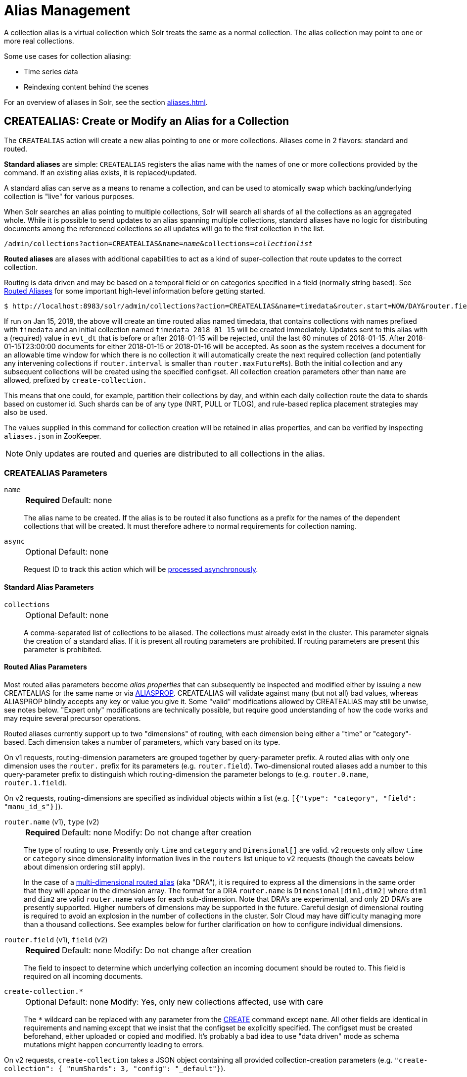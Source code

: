 = Alias Management
:tabs-sync-option:
:toclevels: 1
// Licensed to the Apache Software Foundation (ASF) under one
// or more contributor license agreements.  See the NOTICE file
// distributed with this work for additional information
// regarding copyright ownership.  The ASF licenses this file
// to you under the Apache License, Version 2.0 (the
// "License"); you may not use this file except in compliance
// with the License.  You may obtain a copy of the License at
//
//   http://www.apache.org/licenses/LICENSE-2.0
//
// Unless required by applicable law or agreed to in writing,
// software distributed under the License is distributed on an
// "AS IS" BASIS, WITHOUT WARRANTIES OR CONDITIONS OF ANY
// KIND, either express or implied.  See the License for the
// specific language governing permissions and limitations
// under the License.

A collection alias is a virtual collection which Solr treats the same as a normal collection.
The alias collection may point to one or more real collections.

Some use cases for collection aliasing:

* Time series data
* Reindexing content behind the scenes

For an overview of aliases in Solr, see the section xref:aliases.adoc[].

[[createalias]]
== CREATEALIAS: Create or Modify an Alias for a Collection

The `CREATEALIAS` action will create a new alias pointing to one or more collections.
Aliases come in 2 flavors: standard and routed.

*Standard aliases* are simple: `CREATEALIAS` registers the alias name with the names of one or more collections provided by the command.
If an existing alias exists, it is replaced/updated.

A standard alias can serve as a means to rename a collection, and can be used to atomically swap which backing/underlying collection is "live" for various purposes.

When Solr searches an alias pointing to multiple collections, Solr will search all shards of all the collections as an aggregated whole.
While it is possible to send updates to an alias spanning multiple collections, standard aliases have no logic for distributing documents among the referenced collections so all updates will go to the first collection in the list.

`/admin/collections?action=CREATEALIAS&name=_name_&collections=_collectionlist_`

*Routed aliases* are aliases with additional capabilities to act as a kind of super-collection that route updates to the correct collection.

Routing is data driven and may be based on a temporal field or on categories specified in a field (normally string based).
See xref:aliases.adoc#routed-aliases[Routed Aliases] for some important high-level information before getting started.

[source,text]
----
$ http://localhost:8983/solr/admin/collections?action=CREATEALIAS&name=timedata&router.start=NOW/DAY&router.field=evt_dt&router.name=time&router.interval=%2B1DAY&router.maxFutureMs=3600000&create-collection.collection.configName=myConfig&create-collection.numShards=2
----

If run on Jan 15, 2018, the above will create an time routed alias named timedata, that contains collections with names prefixed with `timedata` and an initial collection named `timedata_2018_01_15` will be created immediately.
Updates sent to this alias with a (required) value in `evt_dt` that is before or after 2018-01-15 will be rejected, until the last 60 minutes of 2018-01-15.
After 2018-01-15T23:00:00 documents for either 2018-01-15 or 2018-01-16 will be accepted.
As soon as the system receives a document for an allowable time window for which there is no collection it will automatically create the next required collection (and potentially any intervening collections if `router.interval` is
smaller than `router.maxFutureMs`).
Both the initial collection and any subsequent collections will be created using
the specified configset.
All collection creation parameters other than `name` are allowed, prefixed
by `create-collection.`

This means that one could, for example, partition their collections by day, and within each daily collection route the data to shards based on customer id.
Such shards can be of any type (NRT, PULL or TLOG), and rule-based replica
placement strategies may also be used.

The values supplied in this command for collection creation will be retained
in alias properties, and can be verified by inspecting `aliases.json` in ZooKeeper.

NOTE: Only updates are routed and queries are distributed to all collections in the alias.

=== CREATEALIAS Parameters

`name`::
+
[%autowidth,frame=none]
|===
s|Required |Default: none
|===
+
The alias name to be created.
If the alias is to be routed it also functions as a prefix for the names of the dependent collections that will be created.
It must therefore adhere to normal requirements for collection naming.

`async`::
+
[%autowidth,frame=none]
|===
|Optional |Default: none
|===
+
Request ID to track this action which will be xref:configuration-guide:collections-api.adoc#asynchronous-calls[processed asynchronously].

==== Standard Alias Parameters

`collections`::
+
[%autowidth,frame=none]
|===
|Optional |Default: none
|===
+
A comma-separated list of collections to be aliased.
The collections must already exist in the cluster.
This parameter signals the creation of a standard alias.
If it is present all routing parameters are prohibited.
If routing parameters are present this parameter is prohibited.

==== Routed Alias Parameters

Most routed alias parameters become _alias properties_ that can subsequently be inspected and modified either by issuing a new CREATEALIAS for the same name or via <<aliasprop,ALIASPROP>>.
CREATEALIAS will validate against many (but not all) bad values, whereas ALIASPROP blindly accepts any key or value you give it.
Some "valid" modifications allowed by CREATEALIAS may still be unwise, see notes below. "Expert only" modifications are technically possible, but require good understanding of how the code works and may require several precursor operations.

Routed aliases currently support up to two "dimensions" of routing, with each dimension being either a "time" or "category"-based.
Each dimension takes a number of parameters, which vary based on its type.

On v1 requests, routing-dimension parameters are grouped together by query-parameter prefix.
A routed alias with only one dimension uses the `router.` prefix for its parameters (e.g. `router.field`).
Two-dimensional routed aliases add a number to this query-parameter prefix to distinguish which routing-dimension the parameter belongs to (e.g. `router.0.name`, `router.1.field`).

On v2 requests, routing-dimensions are specified as individual objects within a list (e.g. `[{"type": "category", "field": "manu_id_s"}]`).

`router.name` (v1), `type` (v2)::
+
[%autowidth,frame=none]
|===
s|Required |Default: none |Modify: Do not change after creation
|===
+
The type of routing to use.
Presently only `time` and `category` and `Dimensional[]` are valid.
v2 requests only allow `time` or `category` since dimensionality information lives in the `routers` list unique to v2 requests (though the caveats below about dimension ordering still apply).
+
In the case of a xref:aliases.adoc#dimensional-routed-aliases[multi-dimensional routed alias] (aka "DRA"), it is required to express all the dimensions in the same order that they will appear in the dimension
array.
The format for a DRA `router.name` is `Dimensional[dim1,dim2]` where `dim1` and `dim2` are valid `router.name` values for each sub-dimension.
Note that DRA's are experimental, and only 2D DRA's are presently supported.
Higher numbers of dimensions may be supported in the future.
Careful design of dimensional routing is required to avoid an explosion in the number of collections in the cluster.
Solr Cloud may have difficulty managing more than a thousand collections.
See examples below for further clarification on how to configure individual dimensions.

`router.field` (v1), `field` (v2)::
+
[%autowidth,frame=none]
|===
s|Required |Default: none |Modify: Do not change after creation
|===
+
The field to inspect to determine which underlying collection an incoming document should be routed to.
This field is required on all incoming documents.

`create-collection.*`::
+
[%autowidth,frame=none]
|===
|Optional |Default: none | Modify: Yes, only new collections affected, use with care
|===
+
The `*` wildcard can be replaced with any parameter from the xref:collection-management.adoc#create[CREATE] command except `name`.
All other fields are identical in requirements and naming except that we insist that the configset be explicitly specified.
The configset must be created beforehand, either uploaded or copied and modified.
It's probably a bad idea to use "data driven" mode as schema mutations might happen concurrently leading to errors.

On v2 requests, `create-collection` takes a JSON object containing all provided collection-creation parameters (e.g. `"create-collection": { "numShards": 3, "config": "_default"}`).

==== Time Routed Alias Parameters

`router.start` (v2), `start` (v2)::
+
[%autowidth,frame=none]
|===
s|Required |Default: none | Modify: Expert only
|===
+
The start date/time of data for this time routed alias in Solr's standard date/time format (i.e., ISO-8601 or "NOW" optionally with xref:indexing-guide:date-formatting-math.adoc#date-math[date math]).
+
The first collection created for the alias will be internally named after this value.
If a document is submitted with an earlier value for `router.field` then the earliest collection the alias points to then it will yield an error since it can't be routed.
This date/time MUST NOT have a milliseconds component other than 0.
Particularly, this means `NOW` will fail 999 times out of 1000, though `NOW/SECOND`, `NOW/MINUTE`, etc., will work just fine.

`TZ` (v1), `tz` (v2)::
+
[%autowidth,frame=none]
|===
|Optional |Default: `UTC` | Modify: Expert only
|===
+
The timezone to be used when evaluating any date math in `router.start` or `router.interval`.
This is equivalent to the same parameter supplied to search queries, but understand in this case it's persisted with most of the other parameters
as an alias property.
+
If GMT-4 is supplied for this value then a document dated 2018-01-14T21:00:00:01.2345Z would be stored in the myAlias_2018-01-15_01 collection (assuming an interval of +1HOUR).


`router.interval` (v1), `interval` (v2)::
+
[%autowidth,frame=none]
|===
s|Required |Default: none | Modify: Yes
|===
+
A date math expression that will be appended to a timestamp to determine the next collection in the series.
Any date math expression that can be evaluated if appended to a timestamp of the form 2018-01-15T16:17:18 will work here.

`router.maxFutureMs` (v1), `maxFutureMs` (v2)::
+
[%autowidth,frame=none]
|===
|Optional |Default: `600000` milliseconds | Modify: Yes
|===
+
The maximum milliseconds into the future that a document is allowed to have in `router.field` for it to be accepted without error.
If there was no limit, then an erroneous value could trigger many collections to be created.

`router.preemptiveCreateMath` (v1), `preemptiveCreateMath` (v2)::
+
[%autowidth,frame=none]
|===
|Optional |Default: none | Modify: Yes
|===
+
A date math expression that results in early creation of new collections.
+
If a document arrives with a timestamp that is after the end time of the most recent collection minus this interval, then the next (and only the next) collection will be created asynchronously.
+
Without this setting, collections are created synchronously when required by the document time stamp and thus block the flow of documents until the collection is created (possibly several seconds).
Preemptive creation reduces these hiccups.
If set to enough time (perhaps an hour or more) then if there are problems creating a collection, this window of time might be enough to take
corrective action.
However, after a successful preemptive creation the collection is consuming resources without being used, and new documents will tend to be routed through it only to be routed elsewhere.
+
Also, note that `router.autoDeleteAge` is currently evaluated relative to the date of a newly created collection, so you may want to increase the delete age by the preemptive window amount so that the oldest collection isn't deleted too
soon.
+
It must be possible to subtract the interval specified from a date, so if prepending a minus sign creates invalid date math, this will cause an error.
Also note that a document that is itself destined for a collection that does not exist will still trigger synchronous creation up to that destination collection but will not trigger additional async preemptive creation.
Only one type of collection creation can happen per document.
Example: `90MINUTES`.
+
This property is empty by default indicating just-in-time, synchronous creation of new collections.

`router.autoDeleteAge` (v1), `autoDeleteAge` (v2)::
+
[%autowidth,frame=none]
|===
|Optional |Default: none | Modify: Yes, Possible data loss, use with care!
|===
+
A date math expression that results in the oldest collections getting deleted automatically.
+
The date math is relative to the timestamp of a newly created collection (typically close to the current time), and thus this must produce an earlier time via rounding and/or subtracting.
Collections to be deleted must have a time range that is entirely before the computed age.
Collections are considered for deletion immediately prior to new collections getting created.
Example: `/DAY-90DAYS`.
+
The default is not to delete.

==== Category Routed Alias Parameters

`router.maxCardinality` (v1), `maxCardinality` (v2)::
+
[%autowidth,frame=none]
|===
|Optional |Default: none | Modify: Yes
|===
+
The maximum number of categories allowed for this alias.
This setting safeguards against the inadvertent creation of an infinite number of collections in the event of bad data.

`router.mustMatch` (v1), `mustMatch` (v2)::
+
[%autowidth,frame=none]
|===
|Optional |Default: none | Modify: Yes
|===
+
A regular expression that the value of the field specified by `router.field` must match before a corresponding collection will be created.
Changing this setting after data has been added will not alter the data already indexed.
+
Any valid Java regular expression pattern may be specified.
This expression is pre-compiled at the start of each request so batching of updates is strongly recommended.
Overly complex patterns will produce CPU or garbage collection overhead during indexing as determined by the JVM's implementation of regular expressions.

==== Dimensional Routed Alias Parameters

`router.#.` (v1)::
+
[%autowidth,frame=none]
|===
|Optional |Default: none | Modify: As per above
|===
+
A prefix used on v1 request parameters to associate the parameter with a particular dimensional, in multi-dimensional aliases.
+
For example in a `Dimensional[time,category]` alias, `router.0.start` would be used to set the start time for the time dimension.


=== CREATEALIAS Response

The output will simply be a responseHeader with details of the time it took to process the request.
To confirm the creation of the alias, you can look in the Solr Admin UI, under the Cloud section and find the `aliases.json` file.
The initial collection for routed aliases should also be visible in various parts of the admin UI.

=== Examples using CREATEALIAS
Create an alias named "testalias" and link it to the collections named "foo" and "bar".

[tabs#createAlias-request]
======
V1 API::
+
====
*Input*

[source,text]
----
http://localhost:8983/solr/admin/collections?action=CREATEALIAS&name=testalias&collections=foo,bar&wt=xml
----

*Output*

[source,xml]
----
<response>
  <lst name="responseHeader">
    <int name="status">0</int>
    <int name="QTime">122</int>
  </lst>
</response>
----
====

V2 API::
+
====
*Input*

[source,bash]
----
curl -X POST http://localhost:8983/api/aliases -H 'Content-Type: application/json' -d '
  {
    "name":"testalias",
    "collections":["foo","bar"]
  }
'
----

*Output*

[source,json]
----
{
  "responseHeader": {
    "status": 0,
    "QTime": 125
  }
}
----
====
======

A somewhat contrived example demonstrating creating a TRA with many additional collection creation options.

[tabs#createTRA-request]
======
V1 API::
+
====
*Input*

[source,text]
----
http://localhost:8983/solr/admin/collections?action=CREATEALIAS
    &name=somethingTemporalThisWayComes
    &router.name=time
    &router.start=NOW/MINUTE
    &router.field=evt_dt
    &router.interval=%2B2HOUR
    &router.maxFutureMs=14400000
    &create-collection.collection.configName=_default
    &create-collection.router.name=implicit
    &create-collection.router.field=foo_s
    &create-collection.numShards=3
    &create-collection.shards=foo,bar,baz
    &create-collection.tlogReplicas=1
    &create-collection.pullReplicas=1
    &create-collection.property.foobar=bazbam
    &wt=xml
----

*Output*

[source,xml]
----
<response>
  <lst name="responseHeader">
    <int name="status">0</int>
    <int name="QTime">1234</int>
  </lst>
</response>
----
====

V2 API::
+
====
*Input*

[source,bash]
----
curl -X POST http://localhost:8983/api/aliases -H 'Content-Type: application/json' -d '
  {
      "name": "somethingTemporalThisWayComes",
      "routers" : [
        {
          "type": "time",
          "field": "evt_dt",
          "start":"NOW/MINUTE",
          "interval":"+2HOUR",
          "maxFutureMs":"14400000"
        }
      ]
      "create-collection" : {
        "config":"_default",
        "router": {
          "name":"implicit",
          "field":"foo_s"
        },
        "shardNames": ["foo", "bar", "baz"],
        "numShards": 3,
        "tlogReplicas":1,
        "pullReplicas":1,
        "properties" : {
          "foobar":"bazbam"
        }
     }  
  }
'
----

*Output*

[source,json]
----
{
    "responseHeader": {
        "status": 0,
        "QTime": 1234
    }
}
----
====
======

Another example, this time of a Dimensional Routed Alias demonstrating how to specify parameters for the
individual dimensions

[tabs#createDRA-request]
======
V1 API::
+
====
*Input*

[source,text]
----
http://localhost:8983/solr/admin/collections?action=CREATEALIAS
    &name=dra_test1
    &router.name=Dimensional[time,category]
    &router.0.start=2019-01-01T00:00:00Z
    &router.0.field=myDate_tdt
    &router.0.interval=%2B1MONTH
    &router.0.maxFutureMs=600000
    &create-collection.collection.configName=_default
    &create-collection.numShards=2
    &router.1.maxCardinality=20
    &router.1.field=myCategory_s
    &wt=xml
----

*Output*

[source,xml]
----
<response>
  <lst name="responseHeader">
    <int name="status">0</int>
    <int name="QTime">1234</int>
  </lst>
</response>
----
====

V2 API::
+
====
*Input*

[source,bash]
----
curl -X POST http://localhost:8983/api/aliases -H 'Content-Type: application/json' -d '
  {
    "name":"dra_test1",
    "routers": [
      {
        "type": "time",
        "field":"myDate_tdt",
        "start":"2019-01-01T00:00:00Z",
        "interval":"+1MONTH",
        "maxFutureMs":600000
      },
      {
        "type": "category",
        "field":"myCategory_s",
        "maxCardinality":20
      }
    ]
    "create-collection": {
      "config":"_default",
      "numShards":2
    }
  }
'
----

*Output*

[source,json]
----
{
    "responseHeader": {
        "status": 0,
        "QTime": 1234
    }
}
----
====
======

[[listaliases]]
== LISTALIASES: List of all aliases in the cluster

[tabs#listaliases-request]
======
V1 API::
+
====
[source,bash]
----
curl -X GET 'http://localhost:8983/solr/admin/collections?action=LISTALIASES'
----
====

V2 API::
+
====
[source,bash]
----
curl -X GET http://localhost:8983/api/aliases
----
====
======

=== LISTALIASES Getting details for a single alias

[tabs#listsignlealias-request]
======
V2 API only::
+
====
[source,bash]
----
curl -X GET http://localhost:8983/api/aliases/testalias2
----
====
======

=== LISTALIASES Response

The output will contain a list of aliases with the corresponding collection names.

=== Examples using LISTALIASES

==== List the existing aliases

*Input*

[source,bash]
----
curl -X GET http://localhost:8983/api/aliases
----

*Output*

[source,json]
----
{
  "responseHeader": {
    "status": 0,
    "QTime": 1
  },
  "aliases": {
    "testalias1": "collection1",
    "testalias2": "collection2,collection1"
  },
  "properties": {
    "testalias2": {
      "someKey": "someValue"
    }
  }
}
----

==== Getting details for a single alias

*Input*

[source,bash]
----
curl -X GET http://localhost:8983/api/aliases/testalias2
----

*Output*

[source,json]
----
{
  "responseHeader": {
    "status": 0,
    "QTime": 1
  },
  "name": "testalias2",
  "collections": [
    "collection2",
    "collection1"
  ],
  "properties": {
    "someKey": "someValue"
  }
}
----

[[aliasprop]]
== ALIASPROP: Modify Alias Properties

The `ALIASPROP` action modifies the properties (metadata) on an alias.
If a key is set with a value that is empty it will be removed.

[tabs#aliasprop-request]
======
V1 API::
+
====
[source,bash]
----
curl -X POST 'http://localhost:8983/admin/collections?action=ALIASPROP&name=techproducts_alias&property.foo=bar'
----
====

V2 API::
+
====
[source,bash]
----
curl -X PUT http://localhost:8983/api/aliases/techproducts_alias/properties -H 'Content-Type: application/json' -d '
{
  "properties": {"foo":"bar"}
}'
----

====

V2 API Update via property level api::
+
====
[source,bash]
----
curl -X PUT http://localhost:8983/api/aliases/techproducts_alias/properties/foo -H 'Content-Type: application/json' -d '
{
  "value": "baz"
}'
----

====
V2 API Delete via property level api::
+
====
[source,bash]
----
curl -X DELETE http://localhost:8983/api/aliases/techproducts_alias/properties/foo -H 'Content-Type: application/json'
----
====
======

WARNING: This command allows you to revise any property.
No alias specific validation is performed.
Routed aliases may cease to function, function incorrectly, or cause errors if property values are set carelessly.

=== ALIASPROP Parameters

`name`::
+
[%autowidth,frame=none]
|===
s|Required |Default: none
|===
+
The alias name on which to set properties.

`property._name_=_value_` (v1)::
+
[%autowidth,frame=none]
|===
|Optional |Default: none
|===
+
Set property _name_ to _value_.

`"properties":{"name":"value"}` (v2)::
+
[%autowidth,frame=none]
|===
|Optional |Default: none
|===
+
A dictionary of name/value pairs of properties to be set.

`async`::
+
[%autowidth,frame=none]
|===
|Optional |Default: none
|===
+
Request ID to track this action which will be xref:configuration-guide:collections-api.adoc#asynchronous-calls[processed asynchronously].

=== ALIASPROP Response

The output will simply be a responseHeader with details of the time it took to process the request.
Alias property creation can be confirmed using the "List Alias Properties" APIs described below, or by inspecting the `aliases.json` in the "Cloud" section of the Solr Admin UI.

[[aliaspropread]]
== Listing Alias Properties

Retrieves the metadata properties associated with a specified alias.
Solr's v2 API supports either listing out these properties in bulk or accessing them individually by name, as necessary.


[tabs#listallprops-request]
======
V2 API Get all properties on an alias::
+
====
[source,bash]
----
curl -X GET http://localhost:8983/api/aliases/techproducts_alias/properties
----

*Output*

[source,json]
----
{
  "responseHeader": {
    "status": 0,
    "QTime": 1
  },
  "properties": {
    "foo": "bar"
  }
}
----
====

V2 API Get single property value on an alias::
+
====
[source,bash]
----
curl -X GET http://localhost:8983/api/aliases/techproducts_alias/properties/foo
----

*Output*

[source,json]
----
{
  "responseHeader": {
    "status": 0,
    "QTime": 1
  },
  "value": "bar"
}
----
====
======


[[deletealias]]
== DELETEALIAS: Delete a Collection Alias

[tabs#deletealias-request]
======
V1 API::
+
====
[source,bash]
----
http://localhost:8983/solr/admin/collections?action=DELETEALIAS&name=testalias
----
====

V2 API::
+
====
[source,bash]
----
curl -X DELETE http://localhost:8983/api/aliases/testalias
----
====
======


=== DELETEALIAS Parameters

`name`::
+
[%autowidth,frame=none]
|===
s|Required |Default: none
|===
+
The name of the alias to delete.  Specified in the path of v2 requests, and as an explicit request parameter for v1 requests.

`async`::
+
[%autowidth,frame=none]
|===
|Optional |Default: none
|===
+
Request ID to track this action which will be xref:configuration-guide:collections-api.adoc#asynchronous-calls[processed asynchronously].

=== DELETEALIAS Response

The output will simply be a responseHeader with details of the time it took to process the request.
To confirm the removal of the alias, you can look in the Solr Admin UI, under the Cloud section, and find the `aliases.json` file.
